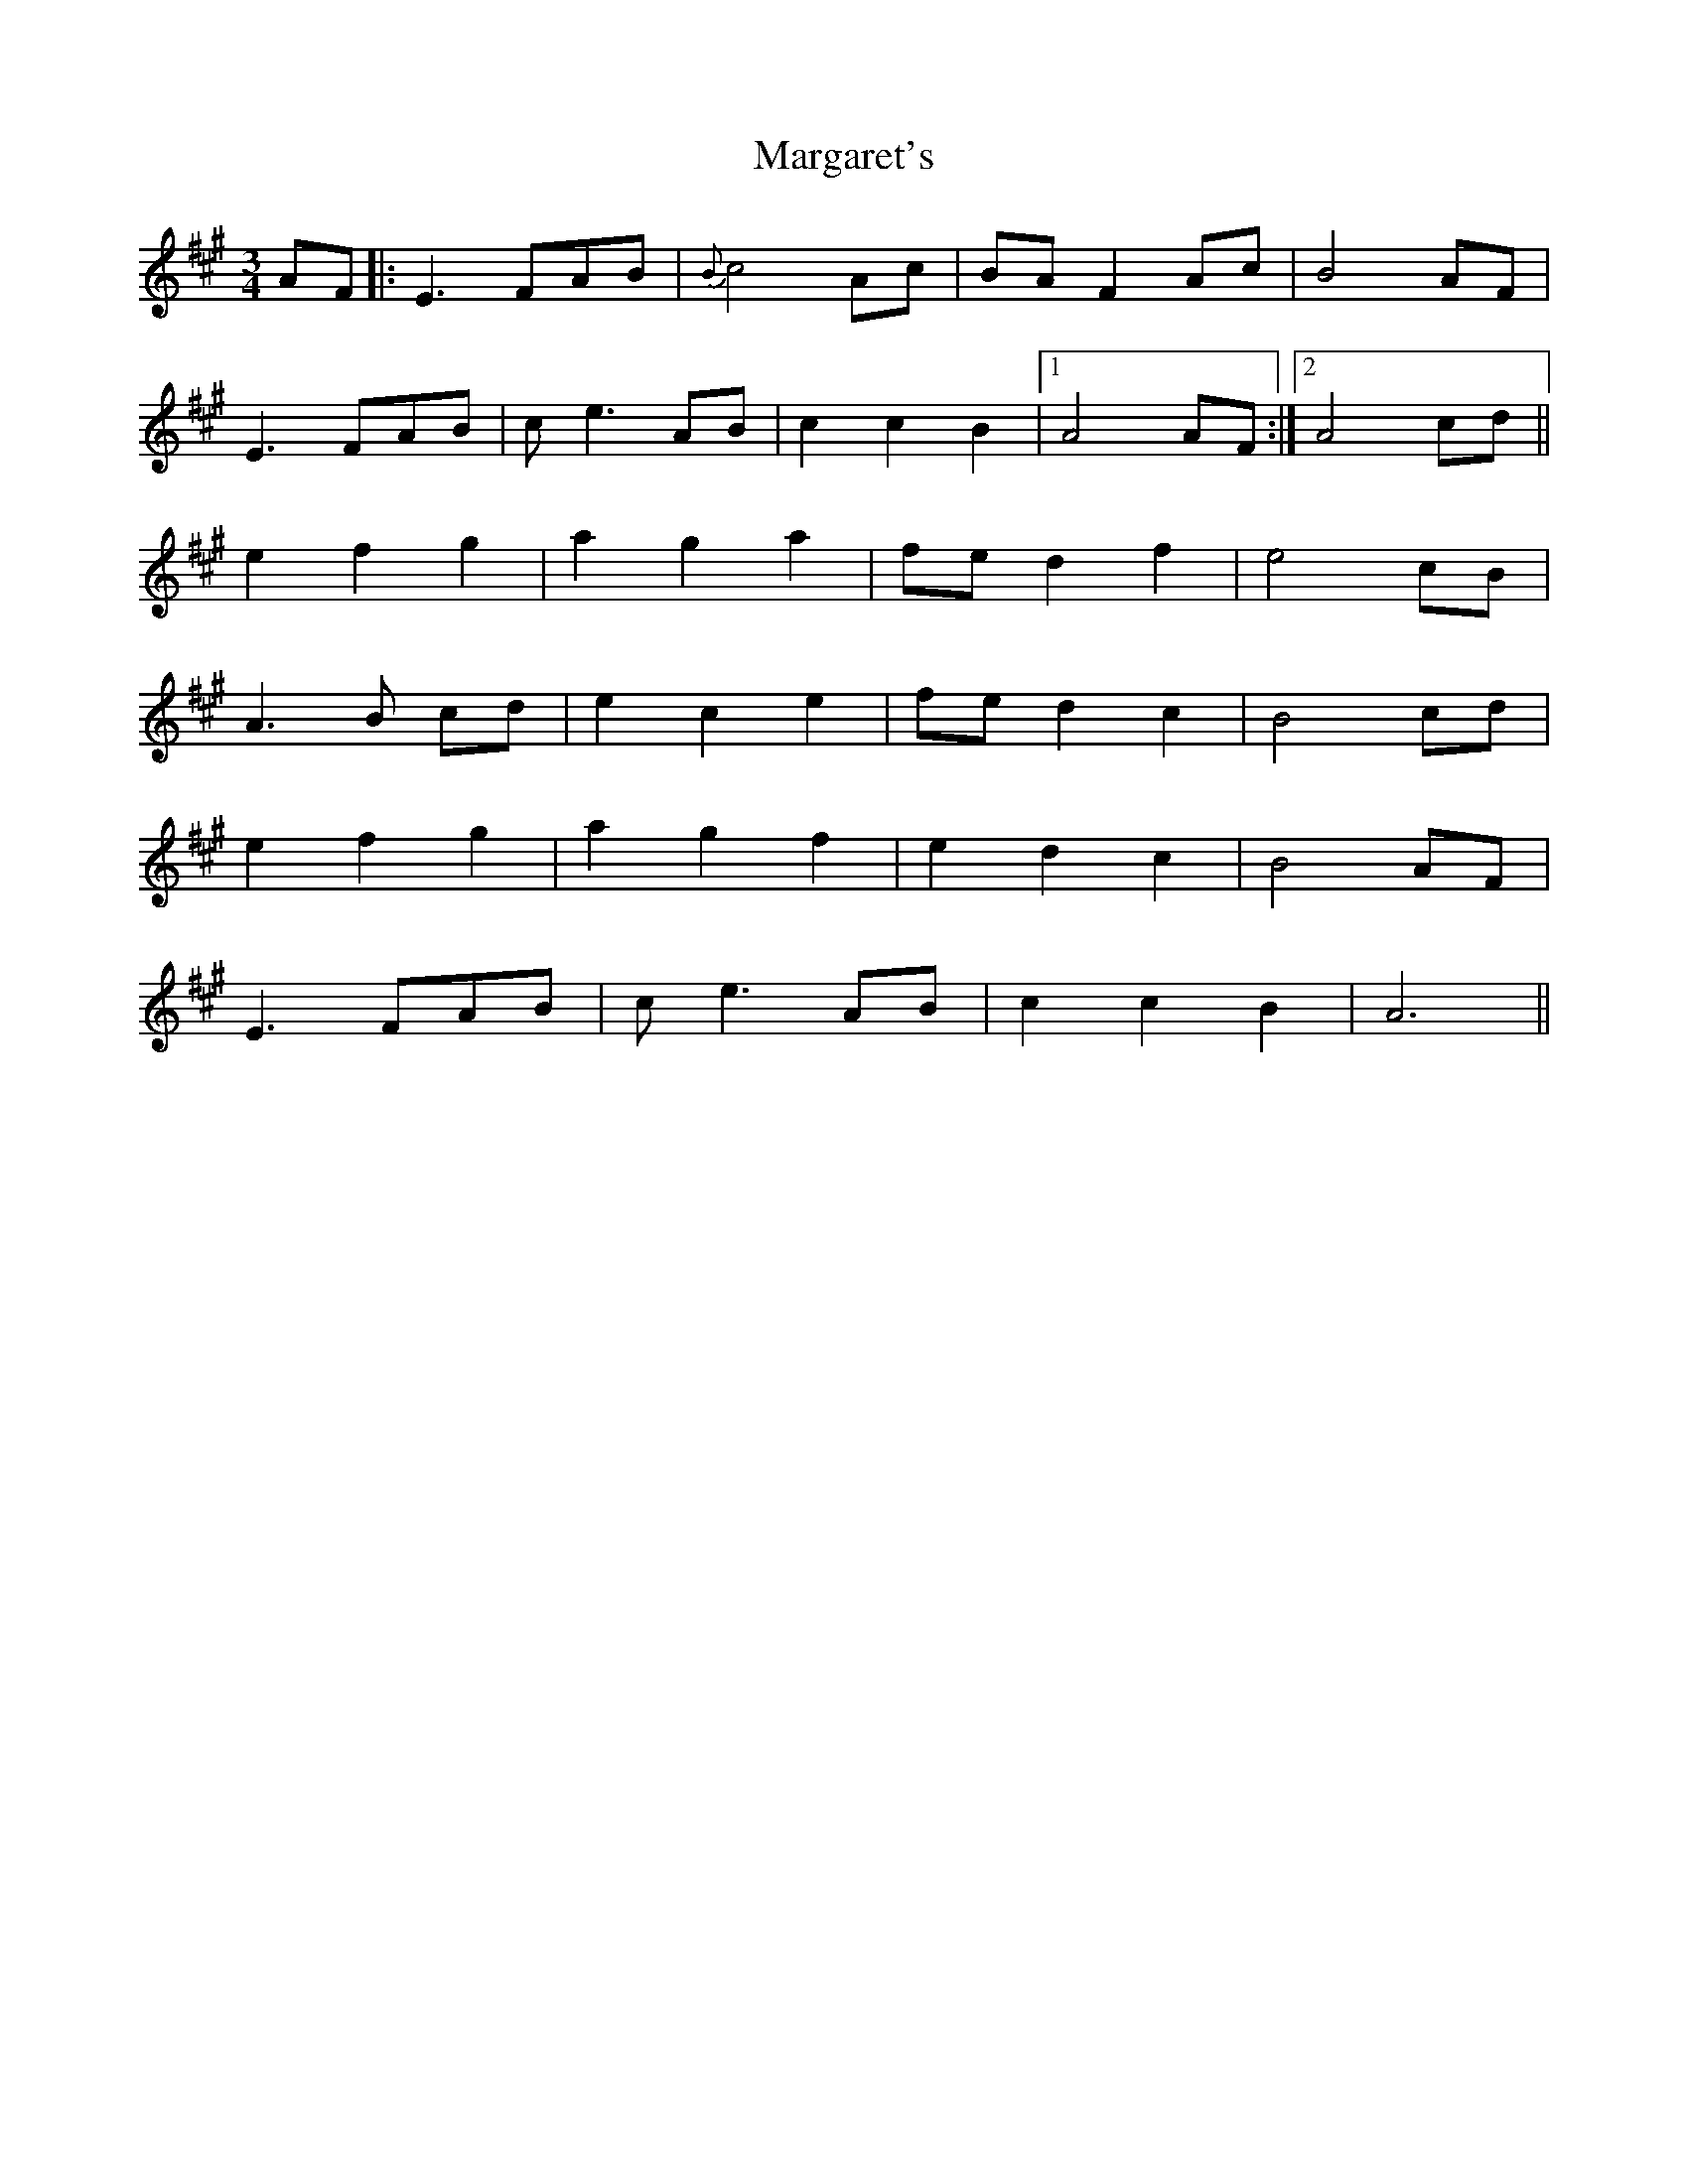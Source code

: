 X: 25511
T: Margaret's
R: waltz
M: 3/4
K: Amajor
AF|:E3 FAB|{B}c4 Ac|BA F2 Ac|B4 AF|
E3 FAB|ce3 AB|c2c2B2|1 A4 AF:|2 A4 cd||
e2 f2 g2|a2 g2 a2|fe d2 f2|e4 cB|
A3 B cd|e2 c2 e2|fe d2 c2|B4 cd|
e2 f2 g2|a2 g2 f2|e2 d2 c2|B4 AF|
E3 FAB|ce3 AB|c2 c2 B2|A6||

